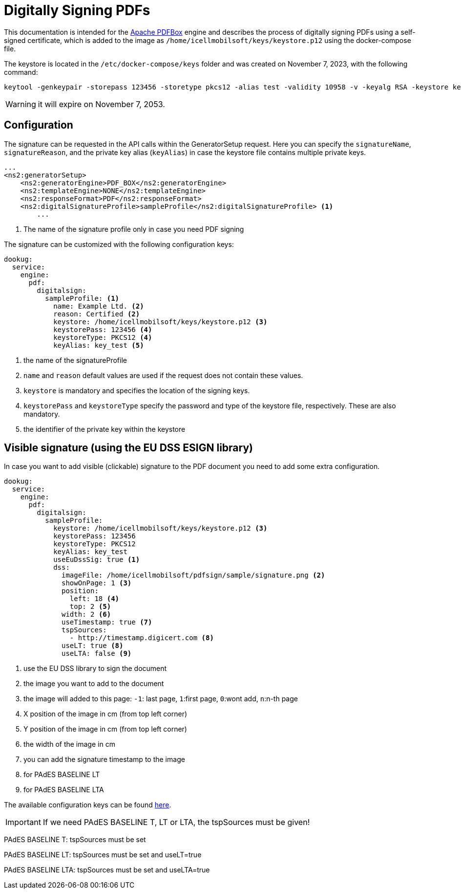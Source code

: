 = Digitally Signing PDFs

This documentation is intended for the https://pdfbox.apache.org/[Apache PDFBox] engine and describes the process of digitally signing PDFs using a self-signed certificate, which is added to the image as `/home/icellmobilsoft/keys/keystore.p12` using the docker-compose file.

The keystore is located in the `/etc/docker-compose/keys` folder and was created on November 7, 2023, with the following command:

[source,text]
----
keytool -genkeypair -storepass 123456 -storetype pkcs12 -alias test -validity 10958 -v -keyalg RSA -keystore keystore.p12
----

[WARNING]
====
it will expire on November 7, 2053.

====

== Configuration

The signature can be requested in the API calls within the GeneratorSetup request. Here you can specify the `signatureName`, `signatureReason`, and the private key alias (`keyAlias`) in case the keystore file contains multiple private keys.

[source,xml]
----
...
<ns2:generatorSetup>
    <ns2:generatorEngine>PDF_BOX</ns2:generatorEngine>
    <ns2:templateEngine>NONE</ns2:templateEngine>
    <ns2:responseFormat>PDF</ns2:responseFormat>
    <ns2:digitalSignatureProfile>sampleProfile</ns2:digitalSignatureProfile> <1>
        ...
----
<1> The name of the signature profile only in case you need PDF signing

The signature can be customized with the following configuration keys:
[source,yaml]
----
dookug:
  service:
    engine:
      pdf:
        digitalsign:
          sampleProfile: <1>
            name: Example Ltd. <2>
            reason: Certified <2>
            keystore: /home/icellmobilsoft/keys/keystore.p12 <3>
            keystorePass: 123456 <4>
            keystoreType: PKCS12 <4>
            keyAlias: key_test <5>
----
<1> the name of the signatureProfile
<2> `name` and `reason` default values are used if the request does not contain these values.
<3> `keystore` is mandatory and specifies the location of the signing keys.
<4> `keystorePass` and `keystoreType` specify the password and type of the keystore file, respectively. These are also mandatory.
<5> the identifier of the private key within the keystore

== Visible signature (using the EU DSS ESIGN library)

In case you want to add visible (clickable) signature to the PDF document you need to add some extra configuration.

----
dookug:
  service:
    engine:
      pdf:
        digitalsign:
          sampleProfile:
            keystore: /home/icellmobilsoft/keys/keystore.p12 <3>
            keystorePass: 123456
            keystoreType: PKCS12
            keyAlias: key_test
            useEuDssSig: true <1>
            dss:
              imageFile: /home/icellmobilsoft/pdfsign/sample/signature.png <2>
              showOnPage: 1 <3>
              position:
                left: 18 <4>
                top: 2 <5>
              width: 2 <6>
              useTimestamp: true <7>
              tspSources:
                - http://timestamp.digicert.com <8>
              useLT: true <8>
              useLTA: false <9>
                
              
----
<1> use the EU DSS library to sign the document
<2> the image you want to add to the document
<3> the image will added to this page: `-1`: last page, `1`:first page, `0`:wont add, `n`:n-th page 
<4> X position of the image in cm (from top left corner)
<5> Y position of the image in cm (from top left corner)
<6> the width of the image in cm
<7> you can add the signature timestamp to the image
<8> for PAdES BASELINE LT
<9> for PAdES BASELINE LTA

The available configuration keys can be found <<pdfSignatureConfiguration,here>>.

[IMPORTANT]
====
If we need PAdES BASELINE T, LT or LTA, the tspSources must be given!
====

PAdES BASELINE T: tspSources must be set 

PAdES BASELINE LT: tspSources must be set and useLT=true

PAdES BASELINE LTA: tspSources must be set and useLTA=true

